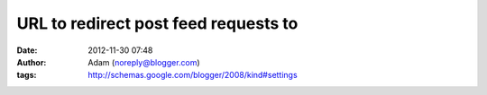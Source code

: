 URL to redirect post feed requests to
#####################################
:date: 2012-11-30 07:48
:author: Adam (noreply@blogger.com)
:tags: http://schemas.google.com/blogger/2008/kind#settings


